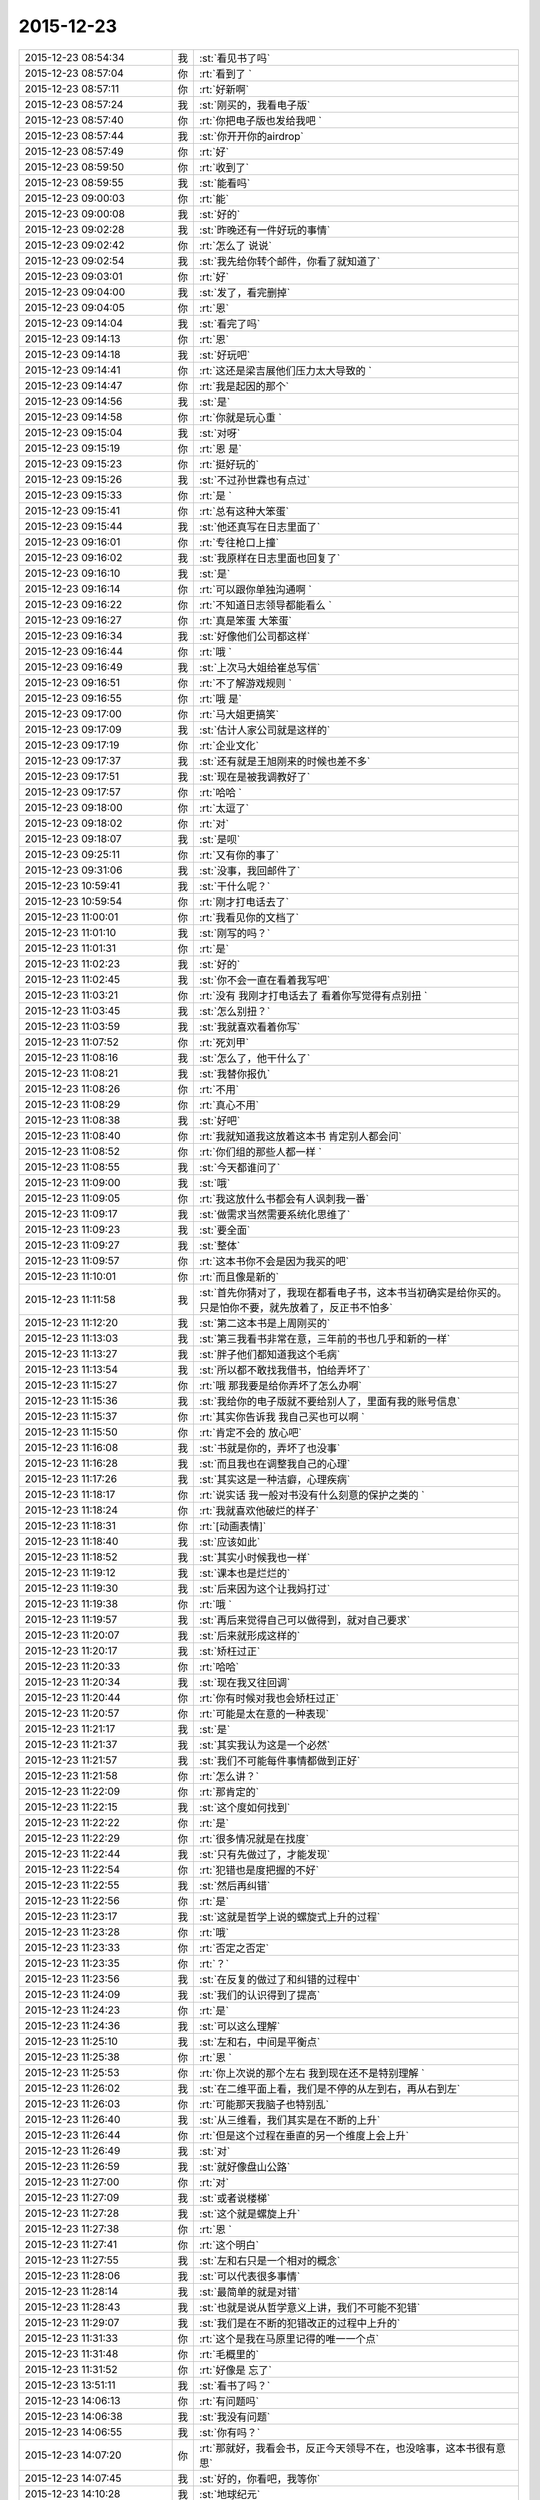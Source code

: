 2015-12-23
-------------

.. csv-table::
   :widths: 28, 1, 60

   2015-12-23 08:54:34,我,:st:`看见书了吗`
   2015-12-23 08:57:04,你,:rt:`看到了 `
   2015-12-23 08:57:11,你,:rt:`好新啊`
   2015-12-23 08:57:24,我,:st:`刚买的，我看电子版`
   2015-12-23 08:57:40,你,:rt:`你把电子版也发给我吧 `
   2015-12-23 08:57:44,我,:st:`你开开你的airdrop`
   2015-12-23 08:57:49,你,:rt:`好`
   2015-12-23 08:59:50,你,:rt:`收到了`
   2015-12-23 08:59:55,我,:st:`能看吗`
   2015-12-23 09:00:03,你,:rt:`能`
   2015-12-23 09:00:08,我,:st:`好的`
   2015-12-23 09:02:28,我,:st:`昨晚还有一件好玩的事情`
   2015-12-23 09:02:42,你,:rt:`怎么了 说说`
   2015-12-23 09:02:54,我,:st:`我先给你转个邮件，你看了就知道了`
   2015-12-23 09:03:01,你,:rt:`好`
   2015-12-23 09:04:00,我,:st:`发了，看完删掉`
   2015-12-23 09:04:05,你,:rt:`恩`
   2015-12-23 09:14:04,我,:st:`看完了吗`
   2015-12-23 09:14:13,你,:rt:`恩`
   2015-12-23 09:14:18,我,:st:`好玩吧`
   2015-12-23 09:14:41,你,:rt:`这还是梁吉展他们压力太大导致的 `
   2015-12-23 09:14:47,你,:rt:`我是起因的那个`
   2015-12-23 09:14:56,我,:st:`是`
   2015-12-23 09:14:58,你,:rt:`你就是玩心重 `
   2015-12-23 09:15:04,我,:st:`对呀`
   2015-12-23 09:15:19,你,:rt:`恩 是`
   2015-12-23 09:15:23,你,:rt:`挺好玩的`
   2015-12-23 09:15:26,我,:st:`不过孙世霖也有点过`
   2015-12-23 09:15:33,你,:rt:`是 `
   2015-12-23 09:15:41,你,:rt:`总有这种大笨蛋`
   2015-12-23 09:15:44,我,:st:`他还真写在日志里面了`
   2015-12-23 09:16:01,你,:rt:`专往枪口上撞`
   2015-12-23 09:16:02,我,:st:`我原样在日志里面也回复了`
   2015-12-23 09:16:10,我,:st:`是`
   2015-12-23 09:16:14,你,:rt:`可以跟你单独沟通啊 `
   2015-12-23 09:16:22,你,:rt:`不知道日志领导都能看么 `
   2015-12-23 09:16:27,你,:rt:`真是笨蛋 大笨蛋`
   2015-12-23 09:16:34,我,:st:`好像他们公司都这样`
   2015-12-23 09:16:44,你,:rt:`哦 `
   2015-12-23 09:16:49,我,:st:`上次马大姐给崔总写信`
   2015-12-23 09:16:51,你,:rt:`不了解游戏规则 `
   2015-12-23 09:16:55,你,:rt:`哦 是`
   2015-12-23 09:17:00,你,:rt:`马大姐更搞笑`
   2015-12-23 09:17:09,我,:st:`估计人家公司就是这样的`
   2015-12-23 09:17:19,你,:rt:`企业文化`
   2015-12-23 09:17:37,我,:st:`还有就是王旭刚来的时候也差不多`
   2015-12-23 09:17:51,我,:st:`现在是被我调教好了`
   2015-12-23 09:17:57,你,:rt:`哈哈 `
   2015-12-23 09:18:00,你,:rt:`太逗了`
   2015-12-23 09:18:02,你,:rt:`对`
   2015-12-23 09:18:07,我,:st:`是呗`
   2015-12-23 09:25:11,你,:rt:`又有你的事了`
   2015-12-23 09:31:06,我,:st:`没事，我回邮件了`
   2015-12-23 10:59:41,我,:st:`干什么呢？`
   2015-12-23 10:59:54,你,:rt:`刚才打电话去了`
   2015-12-23 11:00:01,你,:rt:`我看见你的文档了`
   2015-12-23 11:01:10,我,:st:`刚写的吗？`
   2015-12-23 11:01:31,你,:rt:`是`
   2015-12-23 11:02:23,我,:st:`好的`
   2015-12-23 11:02:45,我,:st:`你不会一直在看着我写吧`
   2015-12-23 11:03:21,你,:rt:`没有 我刚才打电话去了 看着你写觉得有点别扭 `
   2015-12-23 11:03:45,我,:st:`怎么别扭？`
   2015-12-23 11:03:59,我,:st:`我就喜欢看着你写`
   2015-12-23 11:07:52,你,:rt:`死刘甲`
   2015-12-23 11:08:16,我,:st:`怎么了，他干什么了`
   2015-12-23 11:08:21,我,:st:`我替你报仇`
   2015-12-23 11:08:26,你,:rt:`不用`
   2015-12-23 11:08:29,你,:rt:`真心不用`
   2015-12-23 11:08:38,我,:st:`好吧`
   2015-12-23 11:08:40,你,:rt:`我就知道我这放着这本书 肯定别人都会问`
   2015-12-23 11:08:52,你,:rt:`你们组的那些人都一样 `
   2015-12-23 11:08:55,我,:st:`今天都谁问了`
   2015-12-23 11:09:00,我,:st:`哦`
   2015-12-23 11:09:05,你,:rt:`我这放什么书都会有人讽刺我一番`
   2015-12-23 11:09:17,我,:st:`做需求当然需要系统化思维了`
   2015-12-23 11:09:23,我,:st:`要全面`
   2015-12-23 11:09:27,我,:st:`整体`
   2015-12-23 11:09:57,你,:rt:`这本书你不会是因为我买的吧`
   2015-12-23 11:10:01,你,:rt:`而且像是新的`
   2015-12-23 11:11:58,我,:st:`首先你猜对了，我现在都看电子书，这本书当初确实是给你买的。只是怕你不要，就先放着了，反正书不怕多`
   2015-12-23 11:12:20,我,:st:`第二这本书是上周刚买的`
   2015-12-23 11:13:03,我,:st:`第三我看书非常在意，三年前的书也几乎和新的一样`
   2015-12-23 11:13:27,我,:st:`胖子他们都知道我这个毛病`
   2015-12-23 11:13:54,我,:st:`所以都不敢找我借书，怕给弄坏了`
   2015-12-23 11:15:27,你,:rt:`哦 那我要是给你弄坏了怎么办啊`
   2015-12-23 11:15:36,我,:st:`我给你的电子版就不要给别人了，里面有我的账号信息`
   2015-12-23 11:15:37,你,:rt:`其实你告诉我 我自己买也可以啊 `
   2015-12-23 11:15:50,你,:rt:`肯定不会的 放心吧`
   2015-12-23 11:16:08,我,:st:`书就是你的，弄坏了也没事`
   2015-12-23 11:16:28,我,:st:`而且我也在调整我自己的心理`
   2015-12-23 11:17:26,我,:st:`其实这是一种洁癖，心理疾病`
   2015-12-23 11:18:17,你,:rt:`说实话 我一般对书没有什么刻意的保护之类的 `
   2015-12-23 11:18:24,你,:rt:`我就喜欢他破烂的样子`
   2015-12-23 11:18:31,你,:rt:`[动画表情]`
   2015-12-23 11:18:40,我,:st:`应该如此`
   2015-12-23 11:18:52,我,:st:`其实小时候我也一样`
   2015-12-23 11:19:12,我,:st:`课本也是烂烂的`
   2015-12-23 11:19:30,我,:st:`后来因为这个让我妈打过`
   2015-12-23 11:19:38,你,:rt:`哦 `
   2015-12-23 11:19:57,我,:st:`再后来觉得自己可以做得到，就对自己要求`
   2015-12-23 11:20:07,我,:st:`后来就形成这样的`
   2015-12-23 11:20:17,我,:st:`矫枉过正`
   2015-12-23 11:20:33,你,:rt:`哈哈`
   2015-12-23 11:20:34,我,:st:`现在我又往回调`
   2015-12-23 11:20:44,你,:rt:`你有时候对我也会矫枉过正`
   2015-12-23 11:20:57,你,:rt:`可能是太在意的一种表现`
   2015-12-23 11:21:17,我,:st:`是`
   2015-12-23 11:21:37,我,:st:`其实我认为这是一个必然`
   2015-12-23 11:21:57,我,:st:`我们不可能每件事情都做到正好`
   2015-12-23 11:21:58,你,:rt:`怎么讲？`
   2015-12-23 11:22:09,你,:rt:`那肯定的`
   2015-12-23 11:22:15,我,:st:`这个度如何找到`
   2015-12-23 11:22:22,你,:rt:`是`
   2015-12-23 11:22:29,你,:rt:`很多情况就是在找度`
   2015-12-23 11:22:44,我,:st:`只有先做过了，才能发现`
   2015-12-23 11:22:54,你,:rt:`犯错也是度把握的不好`
   2015-12-23 11:22:55,我,:st:`然后再纠错`
   2015-12-23 11:22:56,你,:rt:`是`
   2015-12-23 11:23:17,我,:st:`这就是哲学上说的螺旋式上升的过程`
   2015-12-23 11:23:28,你,:rt:`哦`
   2015-12-23 11:23:33,你,:rt:`否定之否定`
   2015-12-23 11:23:35,你,:rt:`？`
   2015-12-23 11:23:56,我,:st:`在反复的做过了和纠错的过程中`
   2015-12-23 11:24:09,我,:st:`我们的认识得到了提高`
   2015-12-23 11:24:23,你,:rt:`是`
   2015-12-23 11:24:36,我,:st:`可以这么理解`
   2015-12-23 11:25:10,我,:st:`左和右，中间是平衡点`
   2015-12-23 11:25:38,你,:rt:`恩 `
   2015-12-23 11:25:53,你,:rt:`你上次说的那个左右 我到现在还不是特别理解 `
   2015-12-23 11:26:02,我,:st:`在二维平面上看，我们是不停的从左到右，再从右到左`
   2015-12-23 11:26:03,你,:rt:`可能那天我脑子也特别乱`
   2015-12-23 11:26:40,我,:st:`从三维看，我们其实是在不断的上升`
   2015-12-23 11:26:44,你,:rt:`但是这个过程在垂直的另一个维度上会上升`
   2015-12-23 11:26:49,我,:st:`对`
   2015-12-23 11:26:59,我,:st:`就好像盘山公路`
   2015-12-23 11:27:00,你,:rt:`对`
   2015-12-23 11:27:09,我,:st:`或者说楼梯`
   2015-12-23 11:27:28,我,:st:`这个就是螺旋上升`
   2015-12-23 11:27:38,你,:rt:`恩 `
   2015-12-23 11:27:41,你,:rt:`这个明白`
   2015-12-23 11:27:55,我,:st:`左和右只是一个相对的概念`
   2015-12-23 11:28:06,我,:st:`可以代表很多事情`
   2015-12-23 11:28:14,我,:st:`最简单的就是对错`
   2015-12-23 11:28:43,我,:st:`也就是说从哲学意义上讲，我们不可能不犯错`
   2015-12-23 11:29:07,我,:st:`我们是在不断的犯错改正的过程中上升的`
   2015-12-23 11:31:33,你,:rt:`这个是我在马原里记得的唯一一个点`
   2015-12-23 11:31:48,你,:rt:`毛概里的`
   2015-12-23 11:31:52,你,:rt:`好像是 忘了`
   2015-12-23 13:51:11,我,:st:`看书了吗？`
   2015-12-23 14:06:13,你,:rt:`有问题吗`
   2015-12-23 14:06:38,我,:st:`我没有问题`
   2015-12-23 14:06:55,我,:st:`你有吗？`
   2015-12-23 14:07:20,你,:rt:`那就好，我看会书，反正今天领导不在，也没啥事，这本书很有意思`
   2015-12-23 14:07:45,我,:st:`好的，你看吧，我等你`
   2015-12-23 14:10:28,我,:st:`地球纪元`
   2015-12-23 14:11:07,我,:st:`刚从一本书里看来的`
   2015-12-23 15:15:45,你,:rt:`忙吗？`
   2015-12-23 15:15:59,我,:st:`不忙`
   2015-12-23 15:22:22,我,:st:`？`
   2015-12-23 15:23:31,你,:rt:`建辉也买苹果了？`
   2015-12-23 15:23:56,我,:st:`他和杨丽莹一起买的`
   2015-12-23 15:24:29,你,:rt:`哦`
   2015-12-23 15:25:00,你,:rt:`感觉他不像这个舍得买的那种人`
   2015-12-23 15:25:53,我,:st:`被我忽悠的`
   2015-12-23 15:26:00,我,:st:`他是第一个`
   2015-12-23 15:26:33,你,:rt:`我可不是被你忽悠的`
   2015-12-23 15:27:03,我,:st:`哦`
   2015-12-23 15:33:33,我,:st:`有事吗？你问我忙不忙`
   2015-12-23 15:41:15,你,:rt:`没事?最近老听到王志新那个丑八怪嚷嚷`
   2015-12-23 15:41:38,你,:rt:`王洪越=王八蛋  王志新=丑八怪 他们都是八字辈的`
   2015-12-23 15:41:40,你,:rt:`哈哈`
   2015-12-23 15:42:29,我,:st:`哈哈`
   2015-12-23 15:48:03,你,:rt:`你干嘛呢？`
   2015-12-23 15:48:32,我,:st:`没事`
   2015-12-23 15:48:42,你,:rt:`那咱们聊天吧`
   2015-12-23 15:48:56,我,:st:`好`
   2015-12-23 15:55:58,我,:st:`聊什么呀`
   2015-12-23 15:56:08,你,:rt:`我想想啊`
   2015-12-23 15:57:20,你,:rt:`咱们聊聊现在的流程吧`
   2015-12-23 16:00:38,我,:st:`行，你说吧`
   2015-12-23 16:02:05,我,:st:`你想了解什么`
   2015-12-23 16:05:00,你,:rt:`你说需求和设计能并行吗？`
   2015-12-23 16:05:32,我,:st:`不行`
   2015-12-23 16:06:18,你,:rt:`那license这个项目是咋回事`
   2015-12-23 16:06:49,我,:st:`这个其实是研发在做需求`
   2015-12-23 16:07:07,你,:rt:`那为什么需求不做需求`
   2015-12-23 16:08:12,我,:st:`你说呢？`
   2015-12-23 16:09:38,你,:rt:`涉及到细节的东西需求不了解？需要研发大量介入？`
   2015-12-23 16:10:33,你,:rt:`我还有个问题，这种偏业务的需求，业务模型也应该是需求提供的吧`
   2015-12-23 16:10:38,我,:st:`这个需求用户提的不明确，所以有研发做成什么样子就什么样子`
   2015-12-23 16:10:41,你,:rt:`也不是设计的工作吧`
   2015-12-23 16:10:48,我,:st:`对呀`
   2015-12-23 16:11:25,你,:rt:`哦，那这么理解的话，需求把用户明确的那部分写出来了就行？`
   2015-12-23 16:11:40,你,:rt:`其他的归为用户不关心？`
   2015-12-23 16:11:50,我,:st:`不对`
   2015-12-23 16:12:16,我,:st:`其实应该是需求具有研发的能力`
   2015-12-23 16:12:38,你,:rt:`哦`
   2015-12-23 16:12:49,我,:st:`DMD 的张绍勇就是研发出身`
   2015-12-23 16:13:11,你,:rt:`其实我以前认为需求就是研发人员做的`
   2015-12-23 16:13:14,我,:st:`8a 的第一版就是他开发的`
   2015-12-23 16:13:21,你,:rt:`恩`
   2015-12-23 16:13:34,我,:st:`大部分都是研发转的`
   2015-12-23 16:14:08,你,:rt:`从这个角度上说 需求确实是画了一幅产品的图 算是完成了一部分产品的设计 但不是实现的设计`
   2015-12-23 16:14:55,我,:st:`对，其实是和用户相关的部分`
   2015-12-23 16:15:04,你,:rt:`或者说完成了与用户交互的那部分`
   2015-12-23 16:15:09,你,:rt:`对`
   2015-12-23 16:15:10,我,:st:`对`
   2015-12-23 16:15:11,你,:rt:`是的`
   2015-12-23 16:15:31,你,:rt:`但此设计非彼设计啦`
   2015-12-23 16:15:32,你,:rt:`哈哈`
   2015-12-23 16:16:06,你,:rt:`那要从这部分对需求人员的要求来看 需求的没有必要会研发`
   2015-12-23 16:16:22,我,:st:`对`
   2015-12-23 16:16:23,你,:rt:`就像画图纸的 没有必要会盖房子一样`
   2015-12-23 16:16:30,我,:st:`没错`
   2015-12-23 16:16:54,你,:rt:`但是会盖房子对画图还是有帮助的`
   2015-12-23 16:17:06,我,:st:`对`
   2015-12-23 16:17:09,你,:rt:`有好有坏吧`
   2015-12-23 16:17:36,你,:rt:`你看 我那天跟你说的 用例不是需求的全部`
   2015-12-23 16:17:41,我,:st:`你看你自己已经可以推理、分析、总结了`
   2015-12-23 16:17:50,你,:rt:`真的吗？`
   2015-12-23 16:17:55,我,:st:`对呀`
   2015-12-23 16:17:56,你,:rt:`这也算吗？`
   2015-12-23 16:18:03,我,:st:`对呀`
   2015-12-23 16:18:10,我,:st:`这半天都是你说`
   2015-12-23 16:18:12,你,:rt:`反正我是变化了 具体不知道变在哪`
   2015-12-23 16:18:16,我,:st:`我就是认同`
   2015-12-23 16:18:28,我,:st:`我打字都赶不上你说的`
   2015-12-23 16:18:34,我,:st:`所以道理都是你的`
   2015-12-23 16:18:40,我,:st:`不是我的`
   2015-12-23 16:18:49,你,:rt:`我接着说啊`
   2015-12-23 16:18:50,我,:st:`这些都是你自己的东西`
   2015-12-23 16:18:54,你,:rt:`哦 `
   2015-12-23 16:18:55,我,:st:`好`
   2015-12-23 16:19:11,你,:rt:`就是用例不是需求全部的问题`
   2015-12-23 16:22:09,你,:rt:`需求之所以没有花很多时间定义界面设计 或者数据格式那部分有两个原因，一是：可能用户真的没有正面的提这部分的需求 就是用户不是特别关心这部分 二是：这部分更偏重于设计 有一定的设计的规则 所以需求给研发的一定的开放 `
   2015-12-23 16:22:41,我,:st:`是`
   2015-12-23 16:22:51,你,:rt:`或者说这部分可以跟研发的讨论 在遵守设计规则的前提下 做出更好地约束`
   2015-12-23 16:23:14,你,:rt:`当然 如果需求的研发出身 就没有这个问题了 `
   2015-12-23 16:23:23,我,:st:`也不全是`
   2015-12-23 16:23:34,我,:st:`这里面会有几个维度`
   2015-12-23 16:23:41,你,:rt:`你说说`
   2015-12-23 16:23:44,我,:st:`其中一个就是业务流程`
   2015-12-23 16:24:13,我,:st:`还有就是样式，也就是美工之类的`
   2015-12-23 16:24:51,我,:st:`用户可能会关心样式，比如说菜单是什么样的，窗口是什么样的，是列表还是选项`
   2015-12-23 16:25:01,你,:rt:`是`
   2015-12-23 16:25:09,我,:st:`但是和用户价值相关的其实是业务流程`
   2015-12-23 16:25:16,你,:rt:`对`
   2015-12-23 16:25:34,你,:rt:`界面设计的是  `
   2015-12-23 16:25:43,你,:rt:`我这个例子不太好 `
   2015-12-23 16:25:46,我,:st:`如果用户能说清业务流程，那么就应该由用户确定`
   2015-12-23 16:25:51,你,:rt:`那数据格式的那部分 呢 `
   2015-12-23 16:26:17,你,:rt:`我的意思是 需求的究竟具备多少研发的底子 对需求有帮助`
   2015-12-23 16:26:20,我,:st:`如果用户不能说清楚，那就应该找一个用户代表，由他替用户解释业务流程`
   2015-12-23 16:26:40,你,:rt:`比如server 这边的项目`
   2015-12-23 16:26:44,我,:st:`简单说多多益善`
   2015-12-23 16:26:50,你,:rt:`比如加载的某个参数`
   2015-12-23 16:26:52,我,:st:`但是也不一定`
   2015-12-23 16:27:04,你,:rt:`参数username 支持的字符啥的 这类的`
   2015-12-23 16:27:16,我,:st:`这个很难说清楚`
   2015-12-23 16:27:34,我,:st:`因为情况不同，具体分析太多了`
   2015-12-23 16:27:56,你,:rt:`那就说具体的 `
   2015-12-23 16:28:02,你,:rt:`就拿license项目`
   2015-12-23 16:28:11,我,:st:`你是想知道你自己需要掌握多少研发吗？`
   2015-12-23 16:28:12,你,:rt:`为什么研发的能做 需求做不了`
   2015-12-23 16:28:28,你,:rt:`对啊 我想学点研发的东西`
   2015-12-23 16:28:44,我,:st:`那就别这么学`
   2015-12-23 16:28:50,我,:st:`我系统的教你吧`
   2015-12-23 16:29:00,我,:st:`这么学你还是不知道怎么做`
   2015-12-23 16:41:05,你,:rt:`那当然好了`
   2015-12-23 16:41:10,你,:rt:`求之不得`
   2015-12-23 16:42:01,我,:st:`现在最大的问题就是时间`
   2015-12-23 16:42:21,我,:st:`什么时候可以和你有大块的时间`
   2015-12-23 16:42:52,我,:st:`我记得上次还有一件什么事情也需要时间`
   2015-12-23 16:45:25,你,:rt:`是`
   2015-12-23 16:45:37,你,:rt:`你说叫我设计`
   2015-12-23 16:45:40,你,:rt:`教我`
   2015-12-23 16:46:53,我,:st:`一回事`
   2015-12-23 16:46:59,你,:rt:`恩`
   2015-12-23 16:47:31,你,:rt:`我记得你面试我的那会 你挺瘦的 其实你也不算胖`
   2015-12-23 16:47:57,你,:rt:`先忙吧 `
   2015-12-23 16:48:00,我,:st:`没办法`
   2015-12-23 16:48:26,我,:st:`压力太大，压力型肥胖`
   2015-12-23 17:18:37,你,:rt:`过去听听不会不合适吧`
   2015-12-23 17:19:16,我,:st:`没事`
   2015-12-23 17:46:38,我,:st:`听的懂吗？我特意为你讲的很细`
   2015-12-23 18:04:28,你,:rt:`恩，听懂了，你什么时候发的消息`
   2015-12-23 19:09:31,你,:rt:`刘甲现在的状态跟刚开始写需求的我一样一样的`
   2015-12-23 19:09:35,你,:rt:`太像了`
   2015-12-23 19:10:19,我,:st:`哈哈`
   2015-12-23 19:11:32,你,:rt:`你带人总是这么卖力`
   2015-12-23 19:11:34,你,:rt:`唉`
   2015-12-23 19:12:00,我,:st:`是，主要是给你讲`
   2015-12-23 19:12:11,你,:rt:`我都听懂了`
   2015-12-23 19:12:20,我,:st:`那就好`